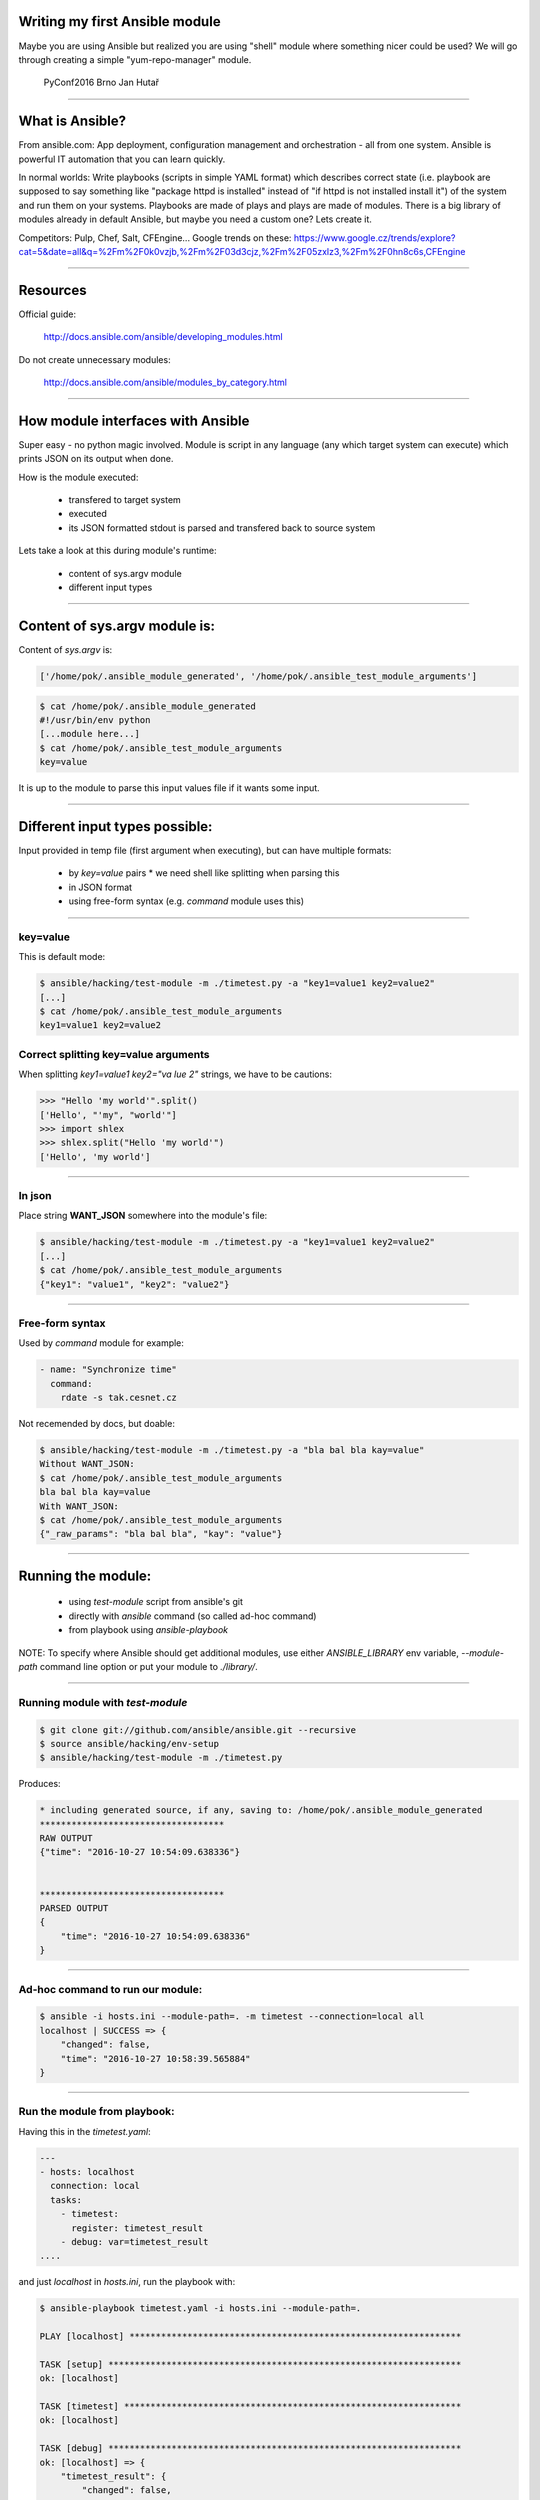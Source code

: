 Writing my first Ansible module
===============================

Maybe you are using Ansible but realized you are using "shell" module where something nicer could be used? We will go through creating a simple "yum-repo-manager" module.

    PyConf2016 Brno
    Jan Hutař

~~~~

What is Ansible?
================

From ansible.com: App deployment, configuration management and orchestration - all from one system. Ansible is powerful IT automation that you can learn quickly.

In normal worlds: Write playbooks (scripts in simple YAML format) which describes correct state (i.e. playbook are supposed to say something like "package httpd is installed" instead of "if httpd is not installed install it") of the system and run them on your systems. Playbooks are made of plays and plays are made of modules. There is a big library of modules already in default Ansible, but maybe you need a custom one? Lets create it.

Competitors: Pulp, Chef, Salt, CFEngine...
Google trends on these: https://www.google.cz/trends/explore?cat=5&date=all&q=%2Fm%2F0k0vzjb,%2Fm%2F03d3cjz,%2Fm%2F05zxlz3,%2Fm%2F0hn8c6s,CFEngine

~~~~

Resources
=========

Official guide:

  http://docs.ansible.com/ansible/developing_modules.html

Do not create unnecessary modules:

  http://docs.ansible.com/ansible/modules_by_category.html

~~~~

How module interfaces with Ansible
==================================

Super easy - no python magic involved. Module is script in any language (any which target system can execute) which prints JSON on its output when done.

How is the module executed:

 * transfered to target system
 * executed
 * its JSON formatted stdout is parsed and transfered back to source system

Lets take a look at this during module's runtime:

 * content of sys.argv module
 * different input types

~~~~

Content of sys.argv module is:
==============================

Content of `sys.argv` is:

.. code:: python

    ['/home/pok/.ansible_module_generated', '/home/pok/.ansible_test_module_arguments']

.. code:: sh

    $ cat /home/pok/.ansible_module_generated
    #!/usr/bin/env python
    [...module here...]
    $ cat /home/pok/.ansible_test_module_arguments
    key=value

It is up to the module to parse this input values file if it wants some input.

~~~~

Different input types possible:
===============================

Input provided in temp file (first argument when executing), but can have multiple formats:

 * by `key=value` pairs
   * we need shell like splitting when parsing this
 * in JSON format
 * using free-form syntax (e.g. *command* module uses this)

~~~~

key=value
---------

This is default mode:

.. code:: sh

    $ ansible/hacking/test-module -m ./timetest.py -a "key1=value1 key2=value2"
    [...]
    $ cat /home/pok/.ansible_test_module_arguments
    key1=value1 key2=value2

Correct splitting key=value arguments
-------------------------------------

When splitting `key1=value1 key2="va lue 2"` strings, we have to be cautions:

.. code:: python

    >>> "Hello 'my world'".split()
    ['Hello', "'my", "world'"]
    >>> import shlex
    >>> shlex.split("Hello 'my world'")
    ['Hello', 'my world']

~~~~

In json
-------

Place string **WANT_JSON** somewhere into the module's file:

.. code:: sh

    $ ansible/hacking/test-module -m ./timetest.py -a "key1=value1 key2=value2"
    [...]
    $ cat /home/pok/.ansible_test_module_arguments
    {"key1": "value1", "key2": "value2"}

~~~~

Free-form syntax
----------------

Used by *command* module for example:

.. code:: yaml

    - name: "Synchronize time"
      command:
        rdate -s tak.cesnet.cz

Not recemended by docs, but doable:

.. code:: sh

    $ ansible/hacking/test-module -m ./timetest.py -a "bla bal bla kay=value"
    Without WANT_JSON:
    $ cat /home/pok/.ansible_test_module_arguments
    bla bal bla kay=value
    With WANT_JSON:
    $ cat /home/pok/.ansible_test_module_arguments
    {"_raw_params": "bla bal bla", "kay": "value"}

~~~~

Running the module:
===================

 * using `test-module` script from ansible's git
 * directly with `ansible` command (so called ad-hoc command)
 * from playbook using `ansible-playbook`

NOTE: To specify where Ansible should get additional modules, use either *ANSIBLE_LIBRARY* env variable, *--module-path* command line option or put your module to *./library/*.

~~~~

Running module with `test-module`
---------------------------------

.. code:: sh

    $ git clone git://github.com/ansible/ansible.git --recursive
    $ source ansible/hacking/env-setup
    $ ansible/hacking/test-module -m ./timetest.py

Produces:

.. code::

    * including generated source, if any, saving to: /home/pok/.ansible_module_generated
    ***********************************
    RAW OUTPUT
    {"time": "2016-10-27 10:54:09.638336"}
    
    
    ***********************************
    PARSED OUTPUT
    {
        "time": "2016-10-27 10:54:09.638336"
    }

~~~~

Ad-hoc command to run our module:
---------------------------------

.. code:: sh

    $ ansible -i hosts.ini --module-path=. -m timetest --connection=local all
    localhost | SUCCESS => {
        "changed": false, 
        "time": "2016-10-27 10:58:39.565884"
    }

~~~~

Run the module from playbook:
-----------------------------

Having this in the *timetest.yaml*:

.. code:: yaml

    ---
    - hosts: localhost
      connection: local
      tasks:
        - timetest:
          register: timetest_result
        - debug: var=timetest_result
    ....

and just *localhost* in *hosts.ini*, run the playbook with:

.. code:: sh

    $ ansible-playbook timetest.yaml -i hosts.ini --module-path=.
    
    PLAY [localhost] ***************************************************************
    
    TASK [setup] *******************************************************************
    ok: [localhost]
    
    TASK [timetest] ****************************************************************
    ok: [localhost]
    
    TASK [debug] *******************************************************************
    ok: [localhost] => {
        "timetest_result": {
            "changed": false, 
            "time": "2016-10-27 11:06:37.366455"
        }
    }
    
    PLAY RECAP *********************************************************************
    localhost                  : ok=3    changed=0    unreachable=0    failed=0

~~~~

Running the module in a loop:
-----------------------------

Change your playbook to run the module in the loop with 2 items (well, our module actually does not take options now, but that does not stop me :-)):

.. code:: yaml

    - timetest:
      with_items:
        - a
        - b
      register: timetest_result

Module is actually executed twice now:

.. code::

    TASK [timetest] ****************************************************************
    ok: [localhost] => (item=a)
    ok: [localhost] => (item=b)
    
    TASK [debug] *******************************************************************
    ok: [localhost] => {
        "timetest_result": {
            "changed": false, 
            "msg": "All items completed", 
            "results": [
                {
                    "_ansible_item_result": true, 
                    "_ansible_no_log": false, 
                    "_ansible_parsed": true, 
                    "invocation": {
                        "module_name": "timetest"
                    }, 
                    "item": "a", 
                    "time": "2016-10-27 11:10:17.417317"
                }, 
                {
                    "_ansible_item_result": true, 
                    "_ansible_no_log": false, 
                    "_ansible_parsed": true, 
                    "invocation": {
                        "module_name": "timetest"
                    }, 
                    "item": "b", 
                    "time": "2016-10-27 11:10:17.446832"
                }
            ]
        }
    }

~~~~

Some more wisdom:
=================

 * module can enhance facts gathered by *setup* module by returning `ansible_facts` variable in the JSON
 * if you want your module to support *check mode*, variable *_ansible_check_mode=True* will be in the input, but official way would be to use *AnsibleModule* boilpreparate
 * in case of failure, JSON output should include *failed* key and explanation in *msg*
 * writing to *stderr* in the module makes it fail from Ansible's pow
 * to document your module, use *DOCUMENTATION* variable

~~~~

Wanna git?
==========

.. code:: sh

    git clone https://github.com/jhutar/PyConf2016-first-ansible-module.git
    git checkout CHECK1   # timetest.py in original state from the docs
    git checkout CHECK2   # rewrote it with AnsibleModule
    git checkout CHECK3   # yum_repo_manager.py with empty template
    git checkout master

~~~~

Writing yum_config_manager module?
==================================

This might be handy?

.. code:: python

    >>> import yum
    >>> ayum = yum.YumBase()
    >>> ayum.repos.listEnabled()
    [<yum.yumRepo.YumRepository object at 0x7fc59ff37cd0>, <yum.yumRepo.YumRepository object at 0x7fc59ff44c10>, <yum.yumRepo.YumRepository object at 0x7fc59ff4d190>, <yum.yumRepo.YumRepository object at 0x7fc59ff37710>, <yum.yumRepo.YumRepository object at 0x7fc59fce8110>, <yum.yumRepo.YumRepository object at 0x7fc59fcf2250>, <yum.yumRepo.YumRepository object at 0x7fc59fce8dd0>, <yum.yumRepo.YumRepository object at 0x7fc59fcf24d0>, <yum.yumRepo.YumRepository object at 0x7fc59ff2a790>, <yum.yumRepo.YumRepository object at 0x7fc59fcad890>, <yum.yumRepo.YumRepository object at 0x7fc59fca4750>, <yum.yumRepo.YumRepository object at 0x7fc59fc510d0>, <yum.yumRepo.YumRepository object at 0x7fc59fcc8250>, <yum.yumRepo.YumRepository object at 0x7fc59fc51710>, <yum.yumRepo.YumRepository object at 0x7fc59fcd8bd0>]
    >>> dir(ayum.repos)
    ['__del__', '__doc__', '__init__', '__module__', '__str__', '_cache_enabled_repos', '_list_enabled_hasrun', '_setup', 'add', 'ayum', 'cache', 'callback', 'close', 'confirm_func', 'delete', 'disableRepo', 'doSetup', 'enableRepo', 'findRepos', 'getPackageSack', 'getRepo', 'gpg_import_func', 'gpgca_import_func', 'listEnabled', 'listGroupsEnabled', 'logger', 'pkgSack', 'populateSack', 'quick_enable_disable', 'repos', 'retrieveAllMD', 'setCache', 'setCacheDir', 'setFailureCallback', 'setInterruptCallback', 'setMirrorFailureCallback', 'setProgressBar', 'sort']

~~~~

$ ansible/hacking/test-module -m yum-repo-manager.py  -c
* including generated source, if any, saving to: /home/pok/.ansible_module_generated
***********************************
INVALID OUTPUT FROM ANSIBALLZ MODULE WRAPPER
